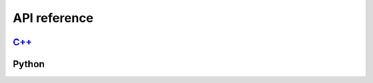 .. _sec-api:

API reference
-------------

`C++ <_static/index.html>`_
^^^^^^^^^^^^^^^^^^^^^^^^^^^

Python
^^^^^^
